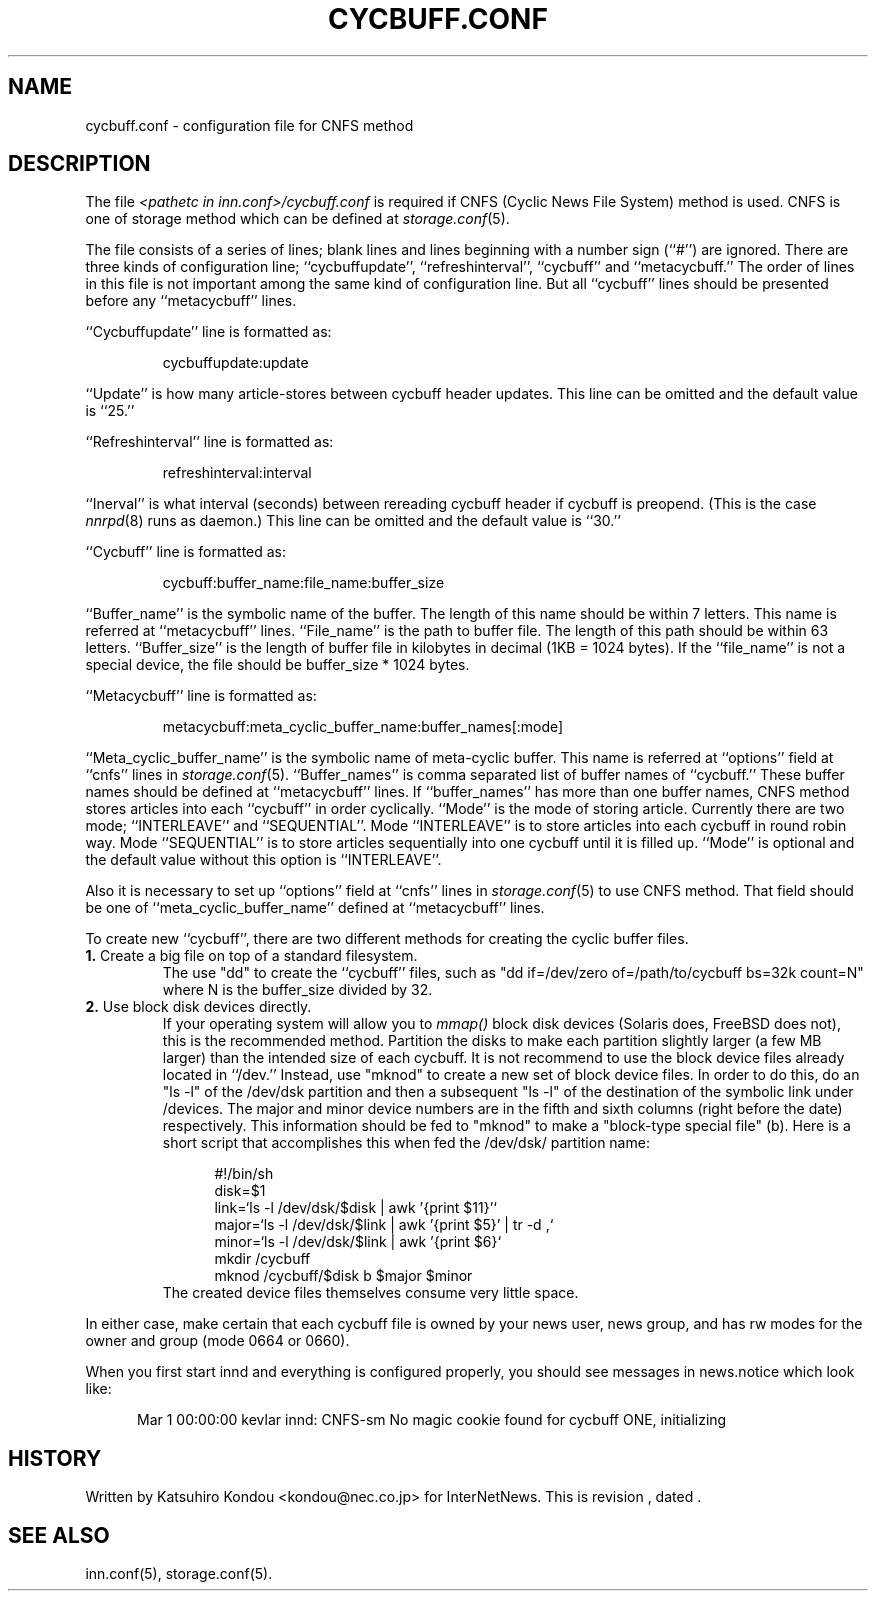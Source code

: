 .\" $Revision$
.TH CYCBUFF.CONF 5
.SH NAME
cycbuff.conf \- configuration file for CNFS method
.SH DESCRIPTION
The file
.I <pathetc in inn.conf>/cycbuff.conf
is required if CNFS (Cyclic News File System) method is used.
CNFS is one of storage method which can be defined at
.IR storage.conf (5).
.PP
The file consists of a series of lines;
blank lines and lines beginning with a number sign (``#'') are ignored.
There are three kinds of configuration line; ``cycbuffupdate'',
``refreshinterval'', ``cycbuff'' and ``metacycbuff.''
The order of lines in this file is not important among the same kind of
configuration line.  But all ``cycbuff'' lines should be presented before
any ``metacycbuff'' lines.
.PP
\&``Cycbuffupdate'' line is formatted as:
.PP
.RS
.nf
cycbuffupdate:update
.fi
.RE
.PP
\&``Update'' is how many article-stores between cycbuff header updates.
This line can be omitted and the default value is ``25.''
.PP
\&``Refreshinterval'' line is formatted as:
.PP
.RS
.nf
refreshinterval:interval
.fi
.RE
.PP
\&``Inerval'' is what interval (seconds) between rereading cycbuff header if
cycbuff is preopend. (This is the case
.IR nnrpd (8)
runs as daemon.)
This line can be omitted and the default value is ``30.''
.PP
\&``Cycbuff'' line is formatted as:
.PP
.RS
.nf
cycbuff:buffer_name:file_name:buffer_size
.fi
.RE
.PP
\&``Buffer_name'' is the symbolic name of the buffer.
The length of this name should be within 7 letters.
This name is referred at ``metacycbuff'' lines.
\&``File_name'' is the path to buffer file.
The length of this path should be within 63 letters.
\&``Buffer_size'' is the length of buffer file in kilobytes
in decimal (1KB = 1024 bytes).  If the ``file_name'' is not a special
device, the file should be buffer_size * 1024 bytes.
.PP
\&``Metacycbuff'' line is formatted as:
.PP
.RS
.nf
metacycbuff:meta_cyclic_buffer_name:buffer_names[:mode]
.fi
.RE
.PP
\&``Meta_cyclic_buffer_name'' is the symbolic name of meta-cyclic buffer.
This name is referred at ``options'' field at ``cnfs'' lines in
.IR storage.conf (5).
\&``Buffer_names'' is comma separated list of buffer names of ``cycbuff.''
These buffer names should be defined at ``metacycbuff'' lines.
If ``buffer_names'' has more than one buffer names, CNFS method
stores articles into each ``cycbuff'' in order cyclically.
\&``Mode'' is the mode of storing article.  Currently there are two mode;
\&``INTERLEAVE'' and ``SEQUENTIAL''.  Mode ``INTERLEAVE'' is to store
articles into each cycbuff in round robin way.  Mode ``SEQUENTIAL'' is to store
articles sequentially into one cycbuff until it is filled up.  ``Mode'' is
optional and the default value without this option is ``INTERLEAVE''.
.PP
Also it is necessary to set up ``options'' field at ``cnfs'' lines in
.IR storage.conf (5)
to use CNFS method.
That field should be one of ``meta_cyclic_buffer_name'' defined at
\&``metacycbuff'' lines.
.PP
To create new ``cycbuff'', there are two different methods for creating
the cyclic buffer files.
.TP
.BR 1. " Create a big file on top of a standard filesystem."
The use "dd" to create the ``cycbuff''
files, such as "dd if=/dev/zero of=/path/to/cycbuff bs=32k count=N"
where N is the buffer_size divided by 32.
.TP
.BR 2. " Use block disk devices directly."
If your operating system will allow you to
.I mmap()
block disk devices (Solaris does, FreeBSD does not), this is the
recommended method.  Partition the disks to make each partition
slightly larger (a few MB larger) than the intended size of each cycbuff.
It is not recommend to use the block device files already located in ``/dev.''
Instead, use "mknod" to create a new set of block device files.
In order to do this, do an "ls -l" of the /dev/dsk partition and then a
subsequent "ls -l" of the destination of the symbolic link under /devices.
The major and minor device numbers are in the fifth and sixth columns (right
before the date) respectively.  This information should be fed to "mknod"
to make a "block-type special file" (b).
Here is a short script that accomplishes this when fed the /dev/dsk/
partition name:
.sp 1
.nf
.in +0.5i
#!/bin/sh
disk=$1
link=`ls -l /dev/dsk/$disk | awk '{print $11}'`
major=`ls -l /dev/dsk/$link | awk '{print $5}' | tr -d ,`
minor=`ls -l /dev/dsk/$link | awk '{print $6}`
mkdir /cycbuff
mknod /cycbuff/$disk b $major $minor
.in -0.5i
.fi
The created device files themselves consume very little space.
.PP
In either case, make certain that each cycbuff file is owned by your
news user, news group, and has rw modes for the owner and group (mode
0664 or 0660).
.PP
When you first start innd and everything is configured properly, you
should see messages in news.notice which look like:
.sp 1   
.nf
.in +0.5i
Mar 1 00:00:00 kevlar innd: CNFS-sm No magic cookie found for cycbuff ONE, initializing
.in -0.5i
.fi
.SH HISTORY
Written by Katsuhiro Kondou <kondou@nec.co.jp> for InterNetNews.
.de R$
This is revision \\$3, dated \\$4.
..
.R$ $Id$
.SH "SEE ALSO"
inn.conf(5),
storage.conf(5).
